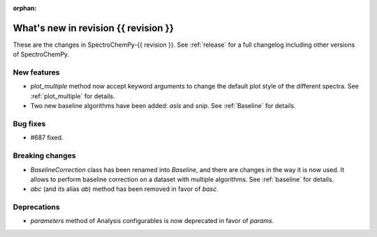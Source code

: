 
:orphan:

What's new in revision {{ revision }}
---------------------------------------------------------------------------------------

These are the changes in SpectroChemPy-{{ revision }}.
See :ref:`release` for a full changelog including other versions of SpectroChemPy.

..
   Do not remove the ``revision`` marker. It will be replaced during doc building.
   Also do not delete the section titles.
   Add your list of changes between (Add here) and (section) comments
   keeping a blank line before and after this list.


.. section

New features
~~~~~~~~~~~~
.. Add here new public features (do not delete this comment)

* `plot_multiple` method now accept keyword arguments to change the default
  plot style of the different spectra. See :ref:`plot_multiple` for details.
* Two new baseline algorithms have been added: `asls` and `snip`. See :ref:`Baseline` for details.

.. section

Bug fixes
~~~~~~~~~
.. Add here new bug fixes (do not delete this comment)

* #687 fixed.

.. section

Breaking changes
~~~~~~~~~~~~~~~~
.. Add here new breaking changes (do not delete this comment)

* `BaselineCorrection` class has been renamed into
  `Baseline`, and there are changes in the way it
  is now used. It allows to perform baseline correction
  on a dataset with multiple algorithms. See :ref:`baseline` for details.

* `abc` (and its alias `ab`) method has been removed in favor of `basc`.

.. section

Deprecations
~~~~~~~~~~~~
.. Add here new deprecations (do not delete this comment)

* `parameters` method of Analysis configurables is now deprecated in favor of `params`.
